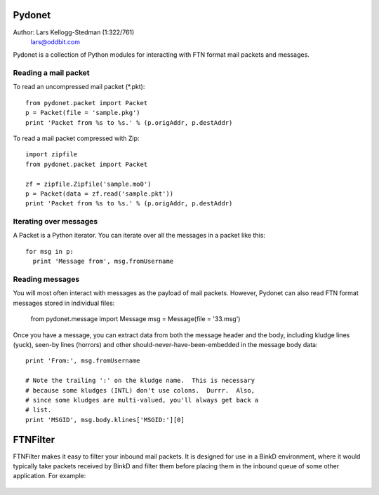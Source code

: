 Pydonet
=======

Author: Lars Kellogg-Stedman (1:322/761)
        lars@oddbit.com

Pydonet is a collection of Python modules for interacting with FTN
format mail packets and messages.

Reading a mail packet
~~~~~~~~~~~~~~~~~~~~~

To read an uncompressed mail packet (*.pkt)::

  from pydonet.packet import Packet
  p = Packet(file = 'sample.pkg')
  print 'Packet from %s to %s.' % (p.origAddr, p.destAddr)

To read a mail packet compressed with Zip::

  import zipfile
  from pydonet.packet import Packet

  zf = zipfile.Zipfile('sample.mo0')
  p = Packet(data = zf.read('sample.pkt'))
  print 'Packet from %s to %s.' % (p.origAddr, p.destAddr)

Iterating over messages
~~~~~~~~~~~~~~~~~~~~~~~

A Packet is a Python iterator.  You can iterate over all the messages
in a packet like this::

  for msg in p:
    print 'Message from', msg.fromUsername

Reading messages
~~~~~~~~~~~~~~~~

You will most often interact with messages as the payload of mail
packets.  However, Pydonet can also read FTN format messages stored in
individual files:

  from pydonet.message import Message
  msg = Message(file = '33.msg')

Once you have a message, you can extract data from both the message
header and the body, including kludge lines (yuck), seen-by lines
(horrors) and other should-never-have-been-embedded in the message
body data::

  print 'From:', msg.fromUsername

  # Note the trailing ':' on the kludge name.  This is necessary
  # because some kludges (INTL) don't use colons.  Durrr.  Also, 
  # since some kludges are multi-valued, you'll always get back a
  # list. 
  print 'MSGID', msg.body.klines['MSGID:'][0]

FTNFilter
=========

FTNFilter makes it easy to filter your inbound mail packets.  It is
designed for use in a BinkD environment, where it would typically take
packets received by BinkD and filter them before placing them in the
inbound queue of some other application.  For example:

.. figure:: images/mailflow.png

